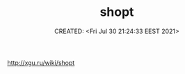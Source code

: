 # -*- mode: org; -*-
#+TITLE: shopt
#+DESCRIPTION:
#+KEYWORDS:
#+AUTHOR:
#+email:
#+INFOJS_OPT:
#+STARTUP:  content

#+DATE: CREATED: <Fri Jul 30 21:24:33 EEST 2021>
# Time-stamp: <Последнее обновление -- Friday July 30 21:24:52 EEST 2021>


http://xgu.ru/wiki/shopt
